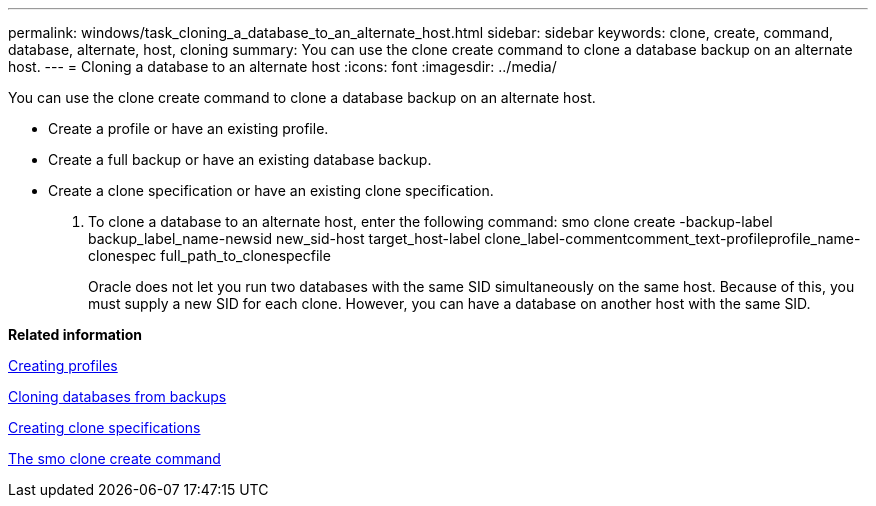 ---
permalink: windows/task_cloning_a_database_to_an_alternate_host.html
sidebar: sidebar
keywords: clone, create, command, database, alternate, host, cloning
summary: You can use the clone create command to clone a database backup on an alternate host.
---
= Cloning a database to an alternate host
:icons: font
:imagesdir: ../media/

[.lead]
You can use the clone create command to clone a database backup on an alternate host.

* Create a profile or have an existing profile.
* Create a full backup or have an existing database backup.
* Create a clone specification or have an existing clone specification.

. To clone a database to an alternate host, enter the following command: smo clone create -backup-label backup_label_name-newsid new_sid-host target_host-label clone_label-commentcomment_text-profileprofile_name-clonespec full_path_to_clonespecfile
+
Oracle does not let you run two databases with the same SID simultaneously on the same host. Because of this, you must supply a new SID for each clone. However, you can have a database on another host with the same SID.

*Related information*

xref:task_creating_profiles.adoc[Creating profiles]

xref:task_cloning_databases_from_backups.adoc[Cloning databases from backups]

xref:task_creating_clone_specifications.adoc[Creating clone specifications]

xref:reference_the_smosmsapclone_create_command.adoc[The smo clone create command]
